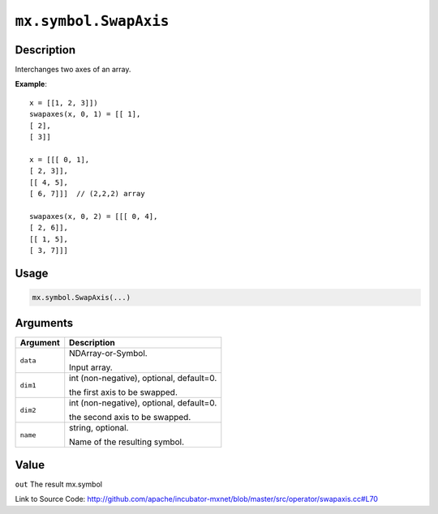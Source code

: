 .. raw:: html



``mx.symbol.SwapAxis``
============================================

Description
----------------------

Interchanges two axes of an array.

**Example**::
	 
	 x = [[1, 2, 3]])
	 swapaxes(x, 0, 1) = [[ 1],
	 [ 2],
	 [ 3]]
	 
	 x = [[[ 0, 1],
	 [ 2, 3]],
	 [[ 4, 5],
	 [ 6, 7]]]  // (2,2,2) array
	 
	 swapaxes(x, 0, 2) = [[[ 0, 4],
	 [ 2, 6]],
	 [[ 1, 5],
	 [ 3, 7]]]
	 

Usage
----------

.. code:: r

	mx.symbol.SwapAxis(...)

Arguments
------------------

+----------------------------------------+------------------------------------------------------------+
| Argument                               | Description                                                |
+========================================+============================================================+
| ``data``                               | NDArray-or-Symbol.                                         |
|                                        |                                                            |
|                                        | Input array.                                               |
+----------------------------------------+------------------------------------------------------------+
| ``dim1``                               | int (non-negative), optional, default=0.                   |
|                                        |                                                            |
|                                        | the first axis to be swapped.                              |
+----------------------------------------+------------------------------------------------------------+
| ``dim2``                               | int (non-negative), optional, default=0.                   |
|                                        |                                                            |
|                                        | the second axis to be swapped.                             |
+----------------------------------------+------------------------------------------------------------+
| ``name``                               | string, optional.                                          |
|                                        |                                                            |
|                                        | Name of the resulting symbol.                              |
+----------------------------------------+------------------------------------------------------------+

Value
----------

``out`` The result mx.symbol


Link to Source Code: http://github.com/apache/incubator-mxnet/blob/master/src/operator/swapaxis.cc#L70


.. disqus::
   :disqus_identifier: mx.symbol.SwapAxis

